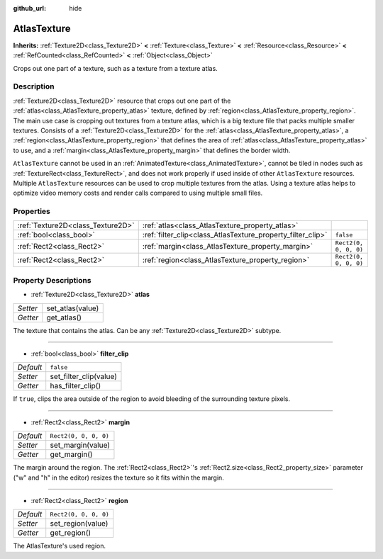 :github_url: hide

.. Generated automatically by doc/tools/makerst.py in Godot's source tree.
.. DO NOT EDIT THIS FILE, but the AtlasTexture.xml source instead.
.. The source is found in doc/classes or modules/<name>/doc_classes.

.. _class_AtlasTexture:

AtlasTexture
============

**Inherits:** :ref:`Texture2D<class_Texture2D>` **<** :ref:`Texture<class_Texture>` **<** :ref:`Resource<class_Resource>` **<** :ref:`RefCounted<class_RefCounted>` **<** :ref:`Object<class_Object>`

Crops out one part of a texture, such as a texture from a texture atlas.

Description
-----------

:ref:`Texture2D<class_Texture2D>` resource that crops out one part of the :ref:`atlas<class_AtlasTexture_property_atlas>` texture, defined by :ref:`region<class_AtlasTexture_property_region>`. The main use case is cropping out textures from a texture atlas, which is a big texture file that packs multiple smaller textures. Consists of a :ref:`Texture2D<class_Texture2D>` for the :ref:`atlas<class_AtlasTexture_property_atlas>`, a :ref:`region<class_AtlasTexture_property_region>` that defines the area of :ref:`atlas<class_AtlasTexture_property_atlas>` to use, and a :ref:`margin<class_AtlasTexture_property_margin>` that defines the border width.

``AtlasTexture`` cannot be used in an :ref:`AnimatedTexture<class_AnimatedTexture>`, cannot be tiled in nodes such as :ref:`TextureRect<class_TextureRect>`, and does not work properly if used inside of other ``AtlasTexture`` resources. Multiple ``AtlasTexture`` resources can be used to crop multiple textures from the atlas. Using a texture atlas helps to optimize video memory costs and render calls compared to using multiple small files.

Properties
----------

+-----------------------------------+-------------------------------------------------------------+-----------------------+
| :ref:`Texture2D<class_Texture2D>` | :ref:`atlas<class_AtlasTexture_property_atlas>`             |                       |
+-----------------------------------+-------------------------------------------------------------+-----------------------+
| :ref:`bool<class_bool>`           | :ref:`filter_clip<class_AtlasTexture_property_filter_clip>` | ``false``             |
+-----------------------------------+-------------------------------------------------------------+-----------------------+
| :ref:`Rect2<class_Rect2>`         | :ref:`margin<class_AtlasTexture_property_margin>`           | ``Rect2(0, 0, 0, 0)`` |
+-----------------------------------+-------------------------------------------------------------+-----------------------+
| :ref:`Rect2<class_Rect2>`         | :ref:`region<class_AtlasTexture_property_region>`           | ``Rect2(0, 0, 0, 0)`` |
+-----------------------------------+-------------------------------------------------------------+-----------------------+

Property Descriptions
---------------------

.. _class_AtlasTexture_property_atlas:

- :ref:`Texture2D<class_Texture2D>` **atlas**

+----------+------------------+
| *Setter* | set_atlas(value) |
+----------+------------------+
| *Getter* | get_atlas()      |
+----------+------------------+

The texture that contains the atlas. Can be any :ref:`Texture2D<class_Texture2D>` subtype.

----

.. _class_AtlasTexture_property_filter_clip:

- :ref:`bool<class_bool>` **filter_clip**

+-----------+------------------------+
| *Default* | ``false``              |
+-----------+------------------------+
| *Setter*  | set_filter_clip(value) |
+-----------+------------------------+
| *Getter*  | has_filter_clip()      |
+-----------+------------------------+

If ``true``, clips the area outside of the region to avoid bleeding of the surrounding texture pixels.

----

.. _class_AtlasTexture_property_margin:

- :ref:`Rect2<class_Rect2>` **margin**

+-----------+-----------------------+
| *Default* | ``Rect2(0, 0, 0, 0)`` |
+-----------+-----------------------+
| *Setter*  | set_margin(value)     |
+-----------+-----------------------+
| *Getter*  | get_margin()          |
+-----------+-----------------------+

The margin around the region. The :ref:`Rect2<class_Rect2>`'s :ref:`Rect2.size<class_Rect2_property_size>` parameter ("w" and "h" in the editor) resizes the texture so it fits within the margin.

----

.. _class_AtlasTexture_property_region:

- :ref:`Rect2<class_Rect2>` **region**

+-----------+-----------------------+
| *Default* | ``Rect2(0, 0, 0, 0)`` |
+-----------+-----------------------+
| *Setter*  | set_region(value)     |
+-----------+-----------------------+
| *Getter*  | get_region()          |
+-----------+-----------------------+

The AtlasTexture's used region.

.. |virtual| replace:: :abbr:`virtual (This method should typically be overridden by the user to have any effect.)`
.. |const| replace:: :abbr:`const (This method has no side effects. It doesn't modify any of the instance's member variables.)`
.. |vararg| replace:: :abbr:`vararg (This method accepts any number of arguments after the ones described here.)`
.. |constructor| replace:: :abbr:`constructor (This method is used to construct a type.)`
.. |static| replace:: :abbr:`static (This method doesn't need an instance to be called, so it can be called directly using the class name.)`
.. |operator| replace:: :abbr:`operator (This method describes a valid operator to use with this type as left-hand operand.)`
